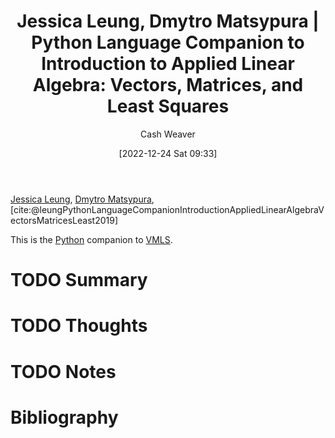 :PROPERTIES:
:ROAM_REFS: [cite:@leungPythonLanguageCompanionIntroductionAppliedLinearAlgebraVectorsMatricesLeast2019]
:ID:       2a445fab-e52e-4402-af16-3c67f29be582
:LAST_MODIFIED: [2023-12-15 Fri 07:39]
:END:
#+title: Jessica Leung, Dmytro Matsypura | Python Language Companion to Introduction to Applied Linear Algebra: Vectors, Matrices, and Least Squares
#+hugo_custom_front_matter: :slug "2a445fab-e52e-4402-af16-3c67f29be582"
#+author: Cash Weaver
#+date: [2022-12-24 Sat 09:33]
#+filetags: :hastodo:reference:

[[id:7229c3b7-41df-4122-88ab-0a808cc272af][Jessica Leung]], [[id:8f382815-45a4-4eaf-9d0c-a5a0c27adbe8][Dmytro Matsypura]], [cite:@leungPythonLanguageCompanionIntroductionAppliedLinearAlgebraVectorsMatricesLeast2019]

This is the [[id:27b0e33a-6754-40b8-99d8-46650e8626aa][Python]] companion to [[id:7dc661e4-ea71-4280-b6bc-20a32da8b49e][VMLS]].

* TODO Summary
* TODO Thoughts
* TODO Notes
* TODO [#2] Flashcards :noexport:
** Source :fc:
:PROPERTIES:
:ID:       759a93b7-5eea-4f29-998c-ed3c0190ff47
:ANKI_NOTE_ID: 1640627810446
:FC_CREATED: 2021-12-27T17:56:50Z
:FC_TYPE:  normal
:END:
:REVIEW_DATA:
| position | ease | box | interval | due                  |
|----------+------+-----+----------+----------------------|
| front    | 2.35 |   8 |   439.24 | 2025-02-26T21:18:17Z |
:END:

[[id:2a445fab-e52e-4402-af16-3c67f29be582][Python Language Companion to Introduction to Applied Linear Algebra: Vectors, Matrices, and Least Squares]]

*** Back
1. [[id:7229c3b7-41df-4122-88ab-0a808cc272af][Jessica Leung]]
2. [[id:8f382815-45a4-4eaf-9d0c-a5a0c27adbe8][Dmytro Matsypura]]
* Bibliography
#+print_bibliography:
